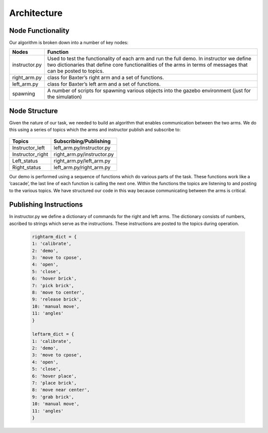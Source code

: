 ************
Architecture
************

Node Functionality
==================


Our algorithm is broken down into a number of key nodes:

================  ============================================================
Nodes             Function
================  ============================================================
instructor.py     Used to test the functionality of each arm and run the full demo. In 		          instructor we define two dictionaries that define core functionalities 		  of the arms in terms of messages that can be posted to topics. 
right_arm.py      class for Baxter’s right arm and a set of functions.
left_arm.py       class for Baxter’s left arm and a set of functions.
spawning          A number of scripts for spawning various objects into the gazebo 			  environment (just for the simulation)
================  ============================================================


Node Structure
==============

Given the nature of our task, we needed to build an algorithm that enables communication between the two arms. We do this using a series of topics which the arms and instructor publish and subscribe to: 

.. figure:: _static/system_architecture.png
    :align: center
    :figwidth: 30 em
    :figclass: align-center


================  ============================================================
Topics            Subscribing/Publishing
================  ============================================================
Instructor_left   left_arm.py/instructor.py
Instructor_right  right_arm.py/instructor.py
Left_status       right_arm.py/left_arm.py
Right_status      left_arm.py/right_arm.py    
================  ============================================================


Our demo is performed using a sequence of functions which do various parts of the task. These functions work like a ‘cascade’, the last line of each function is calling the next one. Within the functions the topics are listening to and posting to the various topics. We have structured our code in this way because communicating between the arms is critical.

Publishing Instructions
=======================

In instructor.py we define a dictionary of commands for the right and left arms. The dictionary consists of numbers, ascribed to strings which serve as the instructions. These instructions are posted to the topics during operation.

	.. code-block:: bash
	
		rightarm_dict = {               
		1: 'calibrate',
    		2: 'demo',
    		3: 'move to cpose',
    		4: 'open',
    		5: 'close',
    		6: 'hover brick',
    		7: 'pick brick',
    		8: 'move to center',
    		9: 'release brick',
    		10: 'manual move',
    		11: 'angles'
		}

		leftarm_dict = {          
    		1: 'calibrate',
    		2: 'demo',
    		3: 'move to cpose',
    		4: 'open',
    		5: 'close',
    		6: 'hover place',
    		7: 'place brick',
    		8: 'move near center',
    		9: 'grab brick',
    		10: 'manual move',
    		11: 'angles'
		}	